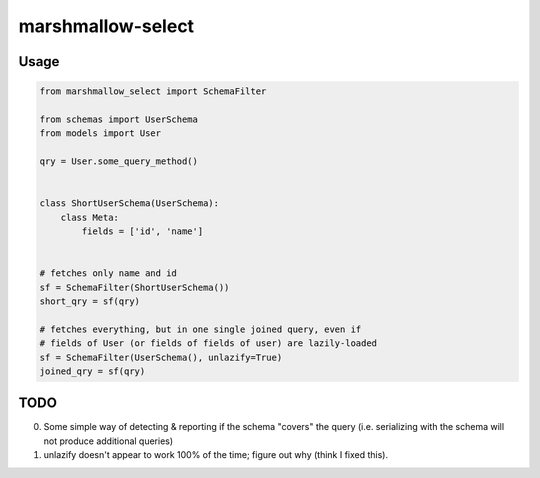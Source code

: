 ******************
marshmallow-select
******************


Usage
=====

.. code-block:: python

    from marshmallow_select import SchemaFilter

    from schemas import UserSchema
    from models import User

    qry = User.some_query_method()


    class ShortUserSchema(UserSchema):
        class Meta:
            fields = ['id', 'name']


    # fetches only name and id
    sf = SchemaFilter(ShortUserSchema())
    short_qry = sf(qry)
    
    # fetches everything, but in one single joined query, even if
    # fields of User (or fields of fields of user) are lazily-loaded
    sf = SchemaFilter(UserSchema(), unlazify=True)
    joined_qry = sf(qry)


TODO
====

0. Some simple way of detecting & reporting if the schema "covers" the
   query (i.e. serializing with the schema will not produce additional
   queries)

1. unlazify doesn't appear to work 100% of the time; figure out why
   (think I fixed this).

